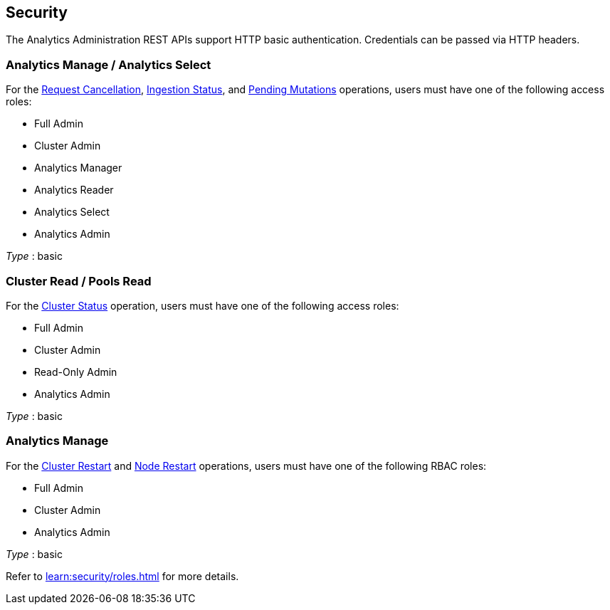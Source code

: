 
// This file is created automatically by Swagger2Markup.
// DO NOT EDIT! Refer to https://github.com/couchbaselabs/cb-swagger


[[_securityscheme]]
== Security

The Analytics Administration REST APIs support HTTP basic authentication.
Credentials can be passed via HTTP headers.


[[_analytics_manage_analytics_select]]
=== Analytics Manage / Analytics Select
For the <<_cancel_request,Request Cancellation>>, <<_ingestion_status,Ingestion Status>>, and <<_monitor_node,Pending Mutations>> operations, users must have one of the following access roles:

* Full Admin
* Cluster Admin
* Analytics Manager
* Analytics Reader
* Analytics Select
* Analytics Admin

[%hardbreaks]
__Type__ : basic


[[_cluster_read_pools_read]]
=== Cluster Read / Pools Read
For the <<_cluster_status,Cluster Status>> operation, users must have one of the following access roles:

* Full Admin
* Cluster Admin
* Read-Only Admin
* Analytics Admin

[%hardbreaks]
__Type__ : basic


[[_analytics_manage]]
=== Analytics Manage
For the <<_restart_cluster,Cluster Restart>> and <<_restart_node,Node Restart>> operations, users must have one of the following RBAC roles:

* Full Admin
* Cluster Admin
* Analytics Admin

[%hardbreaks]
__Type__ : basic


Refer to xref:learn:security/roles.adoc[] for more details.




